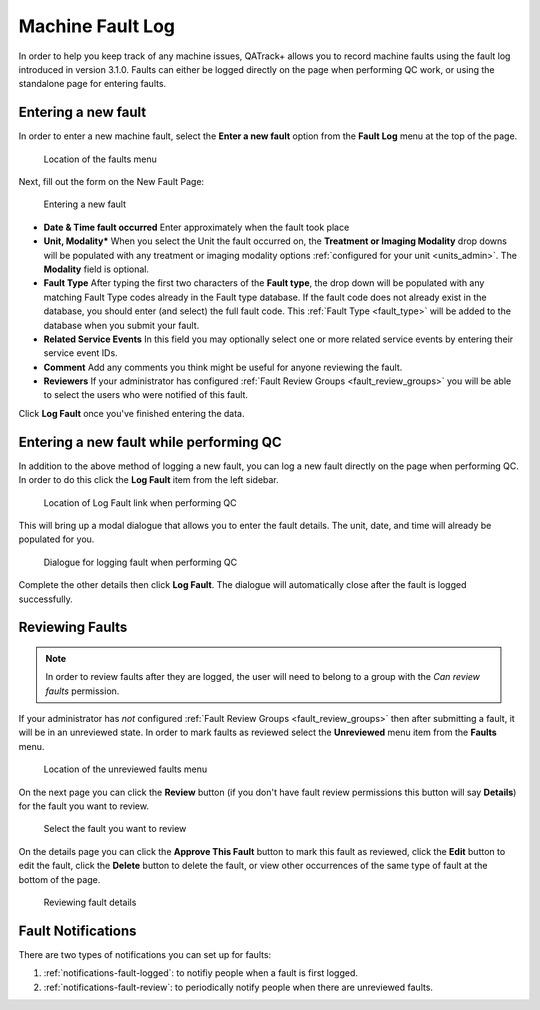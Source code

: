 .. _fault_log:

Machine Fault Log
=================

In order to help you keep track of any machine issues, QATrack+ allows you to
record machine faults using the fault log introduced in version 3.1.0. Faults
can either be logged directly on the page when performing QC work, or using the
standalone page for entering faults.


.. _fault_log_new_fault:

Entering a new fault
--------------------

In order to enter a new machine fault, select the **Enter a new fault** option
from the **Fault Log** menu at the top of the page.

.. figure:: images/faults-menu.png
   :alt: Location of the faults menu

   Location of the faults menu


Next, fill out the form on the New Fault Page:


.. figure:: images/log-new-fault.png
   :alt: Entering a new fault

   Entering a new fault

* **Date & Time fault occurred** Enter approximately when the fault took place
* **Unit, Modality*** When you select the Unit the fault occurred on, the
  **Treatment or Imaging Modality** drop downs will be populated with any
  treatment or imaging modality options :ref:`configured for your unit
  <units_admin>`.  The **Modality** field is optional.
* **Fault Type** After typing the first two characters of the **Fault type**,
  the drop down will be populated with any matching Fault Type codes already in
  the Fault type database.  If the fault code does not already exist in the
  database, you should enter (and select) the full fault code.  This
  :ref:`Fault Type <fault_type>` will be added to the database when you submit
  your fault.
* **Related Service Events** In this field you may optionally select one or
  more related service events by entering their service event IDs.

* **Comment** Add any comments you think might be useful for anyone reviewing
  the fault.

* **Reviewers** If your administrator has configured :ref:`Fault Review Groups
  <fault_review_groups>` you will be able to select the users who were notified
  of this fault.

Click **Log Fault** once you've finished entering the data.

.. _fault_log_new_fault_qc:

Entering a new fault while performing QC
----------------------------------------

In addition to the above method of logging a new fault, you can log a new fault
directly on the page when performing QC.  In order to do this click the **Log
Fault** item from the left sidebar. 

.. figure:: images/log-fault-qc.png
   :alt: Location of Log Fault link when performing QC

   Location of Log Fault link when performing QC

This will bring up a modal dialogue that allows you to enter the fault details.
The unit, date, and time will already be populated for you.

.. figure:: images/log-fault-dialogue.png
   :alt: Dialogue for logging fault when performing QC

   Dialogue for logging fault when performing QC

Complete the other details then click **Log Fault**.  The dialogue will
automatically close after the fault is logged successfully.


Reviewing Faults
----------------

.. note::

    In order to review faults after they are logged, the user will need to 
    belong to a group with the `Can review faults` permission.

If your administrator has *not* configured :ref:`Fault Review Groups
<fault_review_groups>` then after submitting a fault, it will be in an
unreviewed state.  In order to mark faults as reviewed select the
**Unreviewed** menu item from the **Faults** menu.

.. figure:: images/unreviewed-faults-menu.png
   :alt: Location of the unreviewed faults menu

   Location of the unreviewed faults menu

On the next page you can click the  **Review** button (if you don't have fault
review permissions this button will say **Details**) for the fault you want to
review.

.. figure:: images/unreviewed-faults-list.png
   :alt: Select the fault you want to review

   Select the fault you want to review

On the details page you can click the **Approve This Fault** button to mark
this fault as reviewed, click the **Edit** button to edit the fault, click
the **Delete** button to delete the fault, or view other occurrences of the
same type of fault at the bottom of the page.

.. figure:: images/fault-review.png
   :alt: Reviewing fault details

   Reviewing fault details


Fault Notifications
-------------------

There are two types of notifications you can set up for faults:

#. :ref:`notifications-fault-logged`: to notifiy people when a fault is first
   logged.
#. :ref:`notifications-fault-review`: to periodically notify people when there
   are unreviewed faults.
